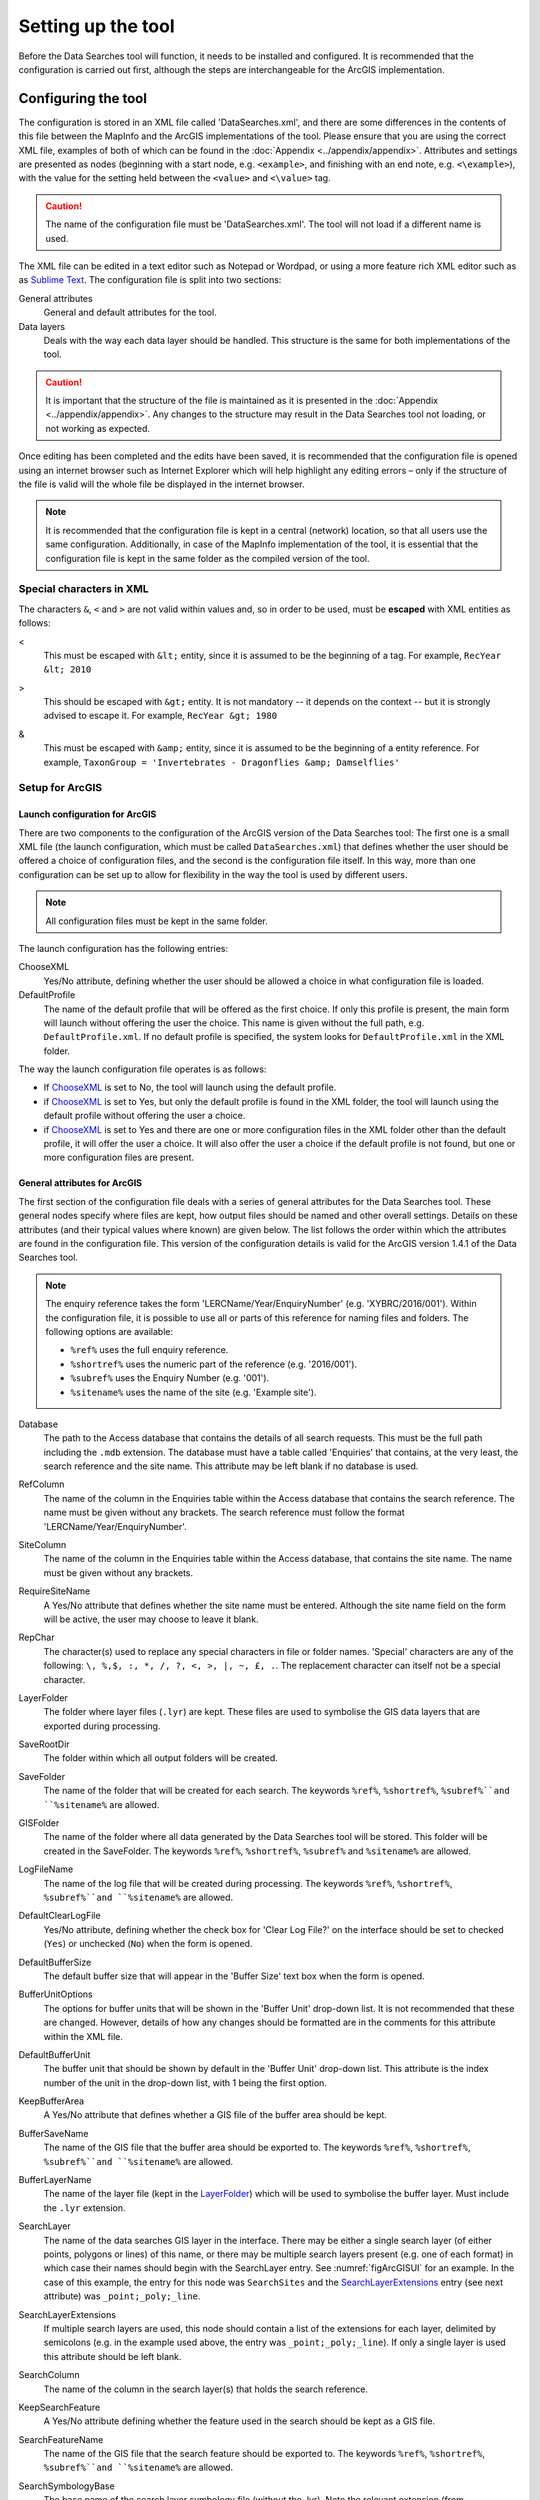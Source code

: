 *******************
Setting up the tool
*******************

Before the Data Searches tool will function, it needs to be installed and configured. It is recommended that the configuration is carried out first, although the steps are interchangeable for the ArcGIS implementation. 

.. index::
	single: Configuring the tool

Configuring the tool
====================

The configuration is stored in an XML file called 'DataSearches.xml', and there are some differences in the contents of this file between the MapInfo and the ArcGIS implementations of the tool. Please ensure that you are using the correct XML file, examples of both of which can be found in the :doc:`Appendix <../appendix/appendix>`. Attributes and settings are presented as nodes (beginning with a start node, e.g. ``<example>``, and finishing with an end note, e.g. ``<\example>``), with the value for the setting held between the ``<value>`` and ``<\value>`` tag. 

.. caution:: 
	The name of the configuration file must be 'DataSearches.xml'. The tool will not load if a different name is used.

The XML file can be edited in a text editor such as Notepad or Wordpad, or using a more feature rich XML editor such as as `Sublime Text <https://www.sublimetext.com/3>`_. The configuration file is split into two sections:

_`General attributes`
	General and default attributes for the tool.

_`Data layers`
	Deals with the way each data layer should be handled. This structure is the same for both implementations of the tool.

.. caution::
	It is important that the structure of the file is maintained as it is presented in the :doc:`Appendix <../appendix/appendix>`. Any changes to the structure may result in the Data Searches tool not loading, or not working as expected.

Once editing has been completed and the edits have been saved, it is recommended that the configuration file is opened using an internet browser such as Internet Explorer which will help highlight any editing errors – only if the structure of the file is valid will the whole file be displayed in the internet browser.

.. note::
	It is recommended that the configuration file is kept in a central (network) location, so that all users use the same configuration. Additionally, in case of the MapInfo implementation of the tool, it is essential that the configuration file is kept in the same folder as the compiled version of the tool.


.. index::
	single: Special characters in XML

.. raw:: latex

   \newpage

Special characters in XML
-------------------------

The characters ``&``, ``<`` and ``>`` are not valid within values and, so in order to be used, must be **escaped** with XML entities as follows:

<
	This must be escaped with ``&lt;`` entity, since it is assumed to be the beginning of a tag. For example, ``RecYear &lt; 2010``

>
	This should be escaped with ``&gt;`` entity. It is not mandatory -- it depends on the context -- but it is strongly advised to escape it. For example, ``RecYear &gt; 1980``

&
	This must be escaped with ``&amp;`` entity, since it is assumed to be the beginning of a entity reference. For example, ``TaxonGroup = 'Invertebrates - Dragonflies &amp; Damselflies'``


.. index::
	single: Setup; ArcGIS


Setup for ArcGIS
----------------

.. index::
	single: Launch configuration; ArcGIS

Launch configuration for ArcGIS
*******************************

There are two components to the configuration of the ArcGIS version of the Data Searches tool: The first one is a small XML file (the launch configuration, which must be called ``DataSearches.xml``) that defines whether the user should be offered a choice of configuration files, and the second is the configuration file itself. In this way, more than one configuration can be set up to allow for flexibility in the way the tool is used by different users. 

.. note::
	All configuration files must be kept in the same folder.

The launch configuration has the following entries:

_`ChooseXML`
	Yes/No attribute, defining whether the user should be allowed a choice in what configuration file is loaded.

DefaultProfile
	The name of the default profile that will be offered as the first choice. If only this profile is present, the main form will launch without offering the user the choice. This name is given without the full path, e.g. ``DefaultProfile.xml``. If no default profile is specified, the system looks for ``DefaultProfile.xml`` in the XML folder.

The way the launch configuration file operates is as follows:

- If `ChooseXML`_ is set to No, the tool will launch using the default profile.
- if `ChooseXML`_ is set to Yes, but only the default profile is found in the XML folder, the tool will launch using the default profile without offering the user a choice.
- if `ChooseXML`_ is set to Yes and there are one or more configuration files in the XML folder other than the default profile, it will offer the user a choice. It will also offer the user a choice if the default profile is not found, but one or more configuration files are present.

.. index::
	single: General attributes; ArcGIS


General attributes for ArcGIS
*****************************

The first section of the configuration file deals with a series of general attributes for the Data Searches tool. These general nodes specify where files are kept, how output files should be named and other overall settings. Details on these attributes (and their typical values where known) are given below. The list follows the order within which the attributes are found in the configuration file. This version of the configuration details is valid for the ArcGIS version 1.4.1 of the Data Searches tool.

.. note::
	The enquiry reference takes the form 'LERCName/Year/EnquiryNumber' (e.g. 'XYBRC/2016/001'). Within the configuration file, it is possible to use all or parts of this reference for naming files and folders. The following options are available:

	- ``%ref%`` uses the full enquiry reference.
	- ``%shortref%`` uses the numeric part of the reference (e.g. '2016/001').
	- ``%subref%`` uses the Enquiry Number (e.g. '001').
	- ``%sitename%`` uses the name of the site (e.g. 'Example site').


Database
	The path to the Access database that contains the details of all search requests. This must be the full path including the ``.mdb`` extension. The database must have a table called 'Enquiries' that contains, at the very least, the search reference and the site name. This attribute may be left blank if no database is used.

RefColumn
	The name of the column in the Enquiries table within the Access database that contains the search reference. The name must be given without any brackets. The search reference must follow the format 'LERCName/Year/EnquiryNumber'.

SiteColumn
	The name of the column in the Enquiries table within the Access database, that contains the site name. The name must be given without any brackets.

RequireSiteName
	A Yes/No attribute that defines whether the site name must be entered. Although the site name field on the form will be active, the user may choose to leave it blank.

RepChar
	The character(s) used to replace any special characters in file or folder names. 'Special' characters are any of the following: ``\, %,$, :, *, /, ?, <, >, |, ~, £, .``. The replacement character can itself not be a special character.

_`LayerFolder`
	The folder where layer files (``.lyr``) are kept. These files are used to symbolise the GIS data layers that are exported during processing.

SaveRootDir
	The folder within which all output folders will be created.
 
SaveFolder
	The name of the folder that will be created for each search. The keywords ``%ref%``, ``%shortref%``, ``%subref%``and ``%sitename%`` are allowed.

GISFolder
	The name of the folder where all data generated by the Data Searches tool will be stored. This folder will be created in the SaveFolder. The keywords ``%ref%``, ``%shortref%``, ``%subref%`` and ``%sitename%`` are allowed.

LogFileName
	The name of the log file that will be created during processing. The keywords ``%ref%``, ``%shortref%``, ``%subref%``and ``%sitename%`` are allowed.

DefaultClearLogFile
	Yes/No attribute, defining whether the check box for 'Clear Log File?' on the interface should be set to checked (``Yes``) or unchecked (``No``) when the form is opened.

DefaultBufferSize
	The default buffer size that will appear in the 'Buffer Size' text box when the form is opened.

BufferUnitOptions
	The options for buffer units that will be shown in the 'Buffer Unit' drop-down list. It is not recommended that these are changed. However, details of how any changes should be formatted are in the comments for this attribute within the XML file.

DefaultBufferUnit
	The buffer unit that should be shown by default in the 'Buffer Unit' drop-down list. This attribute is the index number of the unit in the drop-down list, with 1 being the first option.

KeepBufferArea
	A Yes/No attribute that defines whether a GIS file of the buffer area should be kept.

BufferSaveName
	The name of the GIS file that the buffer area should be exported to. The keywords ``%ref%``, ``%shortref%``, ``%subref%``and ``%sitename%`` are allowed.

BufferLayerName
	The name of the layer file (kept in the `LayerFolder`_) which will be used to symbolise the buffer layer. Must include the ``.lyr`` extension.

SearchLayer
	The name of the data searches GIS layer in the interface. There may be either a single search layer (of either points, polygons or lines) of this name, or there may be multiple search layers present (e.g. one of each format) in which case their names should begin with the SearchLayer entry. See :numref:`figArcGISUI` for an example. In the case of this example, the entry for this node was ``SearchSites`` and the `SearchLayerExtensions`_ entry (see next attribute) was ``_point;_poly;_line``. 

_`SearchLayerExtensions`
	If multiple search layers are used, this node should contain a list of the extensions for each layer, delimited by semicolons (e.g. in the example used above, the entry was ``_point;_poly;_line``). If only a single layer is used this attribute should be left blank.

SearchColumn
	The name of the column in the search layer(s) that holds the search reference.

KeepSearchFeature
	A Yes/No attribute defining whether the feature used in the search should be kept as a GIS file.

SearchFeatureName
	The name of the GIS file that the search feature should be exported to. The keywords ``%ref%``, ``%shortref%``, ``%subref%``and ``%sitename%`` are allowed.

SearchSymbologyBase
	The base name of the search layer symbology file (without the .lyr). Note the relevant extension (from `SearchLayerExtensions`_) will be added. This layer file is used to set the symbology for the saved feature.

AggregateColumns
	A list, delimited by semicolons, of the fields in the search layer that should be used to dissolve the buffer during processing. This attribute can be used in cases where the search sites are multi-part features which may create a number of overlapping buffers rather than one continuous one.

AddSelectedLayersOptions
	The options that should be shown in the 'Add Selected layers to Map' drop-down list. These options should not be changed.

DefaultAddSelectedLayers
	The default option for adding the selected layers that should be shown when the form opens. This attribute is the index number of the item in the 'Add Selected Layers to Map' drop-down list, with 1 being the first option. If no value is entered the list box will be hidden and no layers will be added to the map.

GroupLayerName
	The name of the group layer that will be created in the ArcGIS Table of Contents, under which the results of the data search will be kept. The keywords ``%ref%``, ``%shortref%``, ``%subref%``and ``%sitename%`` are allowed.

OverwriteLabelOptions
	The options that should be shown in the 'Overwrite Map Labels' drop-down list. These options should not be changed.

DefaultOverwriteLabels
	The default option for the 'Overwrite Map Labels' drop-down that should be shown when the form opens. This attribute is the index number of the item in the drop-down list, with 1 being the first option. If no value is entered the list box will be hidden and labels will not be overwritten.

CombinedSitesTableOptions
	The options that should be shown in the 'Create Combined Sites Table' drop-down list. These options should not be changed.

DefaultCombinedSitesTable
	The default option for the 'Create Combined Sites Table' drop-down that should be shown when the form opens. This attribute is the index number of the item in the drop-down list, with 1 being the first option. If no value is entered the list box will be hidden and no combined sites table will be created.

CombinedSitesTable
	This section defines the combined sites table. It has the following entries:
	
	Name
		The name of the combined sites table. The keywords ``%ref%``, ``%shortref%``, ``%subref%``and ``%sitename%`` are allowed.
	Columns
		A comma-delimited list of the column headings that the combined sites table should have.
	Format
		The format that the combined sites table should have. Choose from ``csv`` or ``txt``.


.. index::
	single: Map layer attributes; ArcGIS

Map layer attributes for ArcGIS
*******************************

All map layer attributes are found within the ``<MapLayers>`` node. For each data layer that can be included in the searches, a new child node is created that has the name of the layer (e.g. ``<Sites_-_SSSIs>``). This name is name of the layer as it will be shown in the tool menu, and can be different from the layer name as it is shown in the ArcGIS table of contents (which will be set in a subsequent child node). A simple example of a map layer definition with limited attributes is shown in :numref:`figXMLExampleArcGIS`. 

.. tip::
	If you wish to display spaces in any layer names in the tool menu use an underscore (``_``) for each space in the node name for the layer. XML does not allow spaces in node names, but the tool will translate these underscores into spaces when the form is opened.

.. note::
	If you wish to _`group` layers into functional groups (which can be labelled together), use a hyphen (``-``) to give the group name before the name of the layer in naming the child node (e.g. in ``<Sites_-_SSSIs>``, 'Sites' would be the group name). 

.. _figXMLExampleArcGIS:

.. figure:: figures/DataLayerXMLExampleArcGIS.png
	:align: center

	Simplified example of data layer attributes configuration (ArcGIS)

The attributes that are required for each map layer are as follows:

LayerName
	The name of the layer as it is shown in the GIS interface. Characters that cannot be included in the layer name are ``/`` and ``&`` as they will cause the tool to fail. The characters ``-``, ``_``, ``+`` and ``\`` are permitted.

_`GISOutputName`
	The GISOutputName will be used to name any GIS layer that is exported from this data layer during the search. The keywords ``%ref%``, ``%shortref%``, ``%subref%``and ``%sitename%`` are allowed.

TableOutputName
	The TableOutputName will be used to name any tabular file that is exported from this data layer during the search. The keywords ``%ref%``, ``%shortref%``, ``%subref%``and ``%sitename%`` are allowed.

Columns
	A comma-separated list of columns that should be included in the tabular data exported from this data layer during the search. The column names are case sensitive and should match the column names in the source layer. Distance and Radius columns may be included by adding the keywords 'Distance' and 'Radius'. If results from any aggregate functions are to be included, they should follow the naming convention that ArcGIS employs for statistics fields, as follows:

	- Column names are up to 10 characters long and are case sensitive.
	- Statistics column names are made up of the statistic requested (e.g. COUNT, SUM, MEAN, FIRST, etc.), the underscore character (``_``), and the name of the column to which the statistic applies (e.g. ``COUNT_Year``). Names longer than 10 characters are abbreviated. 
	- If, due to abbreviation, two output columns would be given the same name, ArcGIS will automatically add a count of ``_1`` to the column name. Where the column name is nine or ten characters long, it will replace the last one or two characters of the second column with ``_1``, always ensuring the length of the column name does not exceed ten characters. 
	- Numbering for any subsequent columns with the same name will follow this format adding one to each column number until this number reaches 9. Any subsequent columns will be numbered ``_10``, ``_11`` etc, so adding or replacing up to three rather than two characters in the column name. Again in all cases the new column name will be ten characters long or less.

	.. tip::
		If you are unsure what the output column names will be from an aggregation operation, run the Dissolve tool (this resides in the ArcGIS toolbox, under Data Management Tools => Generalisation) on a sample of your data, and include the statistics columns with the relevant statistic types as you intend to use them in the Data Searches tool. The output will contain the column names as they will be generated by the Data Searches tool, since it uses the same process.


_`GroupColumns`
	A comma-separated list of the name(s) of any column(s) that should be used for grouping the outputs from the search on this layer. The column names are case sensitive and should match the column names in the source layer.

_`StatisticsColumns`
	Statistics may be requested from any columns in the input layer whether `GroupColumns`_ is specified or not. The format of this attribute is as follows: ``ColumnName1;STATISTIC$ColumnName2;STATISTIC``, e.g. ``Area;SUM$Year;COUNT``. Note that in order to be included in the tabular output, the output columns for these statistics must be included in the Columns list as described above. If no `GroupColumns`_ have been defined, the statistics are calculated across the entire output.

OrderColumns
	A comma-separated list of columns by which the results should be ordered in the tabular output for this layer. The order of this list overrides any order in the `GroupColumns`_ attribute.

Criteria
	Selection criteria that should be used on the data layer during the search. These can be used to, for example, suppress confidential records, report on particular species only, or only include records after a certain date. The criteria take the form ``ColumnName Operand Value`` and may include ``AND`` and ``OR`` statements and similar. String values should be enclosed in single quotes. An example might be ``Name = 'myName' AND Year > 2010``. Only records that match the criteria will be exported.

	.. note::
		Any clause specified here must adhere to ArcGIS SQL syntax as the clause will be run within ArcGIS.

_`IncludeDistance`
	A Yes/No attribute that defines whether the distance of each feature in the data layer to the search location will be measured during the process. The results can be added to the tabular output by using the keyword 'Distance' in the Columns list.

_`IncludeRadius`
	A Yes/No attribute that defines whether the buffer radius that was used will be available for inclusion to the tabular output during the process. The results can be added to the tabular output by using the keyword 'Radius' in the Columns list. 

KeyColumn
	The name of the column containing the unique identifier for this data layer.

Format
	The format of tabular output exported from this data layer during a search. Options are ``csv`` and ``txt``. If ``txt`` is selected as a format no column names will be included in the output. They are included for ``csv`` output.

KeepLayer
	A Yes/No attribute that defines whether a GIS data layer should be kept of the features selected in this map layer during the search. If ``No`` is entered all geographical data generated for this data layer during the process will be deleted. If ``Yes`` is entered, a data layer will be created that is named according to the `GISOutputName`_ attribute.

	.. note:: 
		If no features are selected in a data layer during a search, no new data layer will be created even if the KeepLayer attribute is set to ``Yes``.

LoadWarning
	A Yes/No attribute that defines whether a warning should be issued if this layer is not loaded in ArcGIS.

PreSelectLayer
	A Yes/No attribute that defines whether this layer should be highlighted by default when the tool menu is loaded.

_`LayerFileName`
	The name of the layer file (``.lyr``) that should be used to symbolise any GIS output from this data layer. The layer file should be present in the `LayerFolder`_ specified in the general attributes. This name is case sensitive. If no value is entered the system will use the default symbology assigned during processing.

.. note::
	If a layer file is defined in LayerFileName, any settings defined applying to labels for this layer (i.e. `LabelColumn`_ and `LabelClause`_) will be overridden. Instead, the tool will apply the labels in the way they are defined in the layer file, including the column that should be used for labelling.

OverwriteLabels
	A Yes/No attribute that specifies whether the labels in this data layer can be overwritten for any GIS output. If the attribute is set to ``No``, labels will not be overwritten even if requested by the user through the 'Overwrite Map Labels' options on the form.

_`LabelColumn`
	The name of the column in this data layer that contains the labels. If this entry has a column name that does not exist in the data layer, the tool will create this label column when necessary even if OverwriteLabels is set to ``No``. In this case, the features will be automatically numbered and numbering will follow the rule that is selected by the user through the 'Overwrite Map Labels' options on the form. If this attribute is left blank, no labels will be created or displayed for this layer even when requested by the user. 

_`LabelClause`
	An ArcGIS clause that defines the format, font type, font size and colour of the labels for this layer. The format of this clause is as follows: ``Font:FontName$Size:FontSize$Red:PercentRed$Green:PercentGreen`` ``$Blue:PercentBlue$Type:PlacementType``, where the ``Type`` is the ArcGIS label placement type with the following options:  NoRestrictions, OnePerName, OnePerPart or OnePerShape. An example would be ``Font:Arial$Size:10$Red:0$Green:0$Blue:0$Type:NoRestrictions``. If no clause is filled in these default settings are applied (Arial, size 10, black, each polygon in a multi-part polygon is labelled).
 

CombinedSitesColumns
	A comma-separated list of column names to be included in the combined sites table. If this entry is left blank the data layer will not be included in the combined sites table. A number of special cases apply to this attribute:

	- Any entry surrounded by double quotes (e.g. ``"Protected sites"``) will be included in the combined sites table 'as is'. So, in the case of this example, each row that is added to the combined sites table from this data layer will have the entry 'Protected sites' in one of the columns. This feature is useful in distinguishing which data layer each row in the combined sites table originates from. 

	- If `IncludeDistance`_ is set to ``yes``, the keyword ``Distance`` can be included as a column name. The tool will automatically include the calculated distance of each feature to the point of interest in the combined sites table. Similarly the keyword ``Radius`` can be included if `IncludeRadius`_ is set to ``yes``. This will then add the buffer radius that was used for each entry in the table.

	.. note:: 
		The column headings of the combined sites table follow the 'Columns' entry under the CombinedSitesTable attribute in the general attributes. It is important to ensure that the CombinedSitesColumns are given in the same order as expected by this attribute.

_`CombinedSitesGroupColumns`
	A comma-separated list of column names by which the output from this data layer should be grouped before inclusion in the combined sites table. 

_`CombinedSitesStatisticsColumns`
	If any aggregation is applied for this data layer (through the `CombinedSitesGroupColumns`_ attribute), statistics may be included in the combined sites table in the same way as described for `StatisticsColumns`_.

_`CombinedSitesOrderByColumns`
	A comma-separated list of column names by which the output of this layer should be ordered before inclusion in the combined sites table. This entry overrides any ordering created by the `CombinedSitesGroupColumns`_ attribute.

.. caution::
	All entries in the configuration file are **case sensitive**. Most common errors in the setting up of the tool are caused by using the incorrect case for entries.


.. raw:: latex

   \newpage

.. index::
	single: Setup; MapInfo

Setup for MapInfo
-----------------

.. index::
	single: General attributes; MapInfo

General attributes for MapInfo
******************************

The first section of the configuration file deals with a series of general attributes for the Data Searches tool. These general nodes specify where files are kept, how output files should be named and other overall settings. Details on these attributes (and their typical values where known) are given below. The list follows the order within which the attributes are found in the configuration file. This version of the configuration details is valid for the MapInfo version 1.2.1 of the Data Searches tool.

.. note::
	The enquiry reference takes the form 'LERCName/Year/EnquiryNumber' (e.g. 'XYBRC/2016/001'). Within the configuration file, it is possible to use all or parts of this reference for naming files and folders. The following options are available:

	- ``%ref%`` uses the full enquiry reference.
	- ``%shortref%`` uses the numeric part of the reference (e.g. '2016/001').
	- ``%subref%`` uses the Enquiry Number (e.g. '001').
	- ``%sitename%`` uses the name of the site (e.g. 'Example site').


_`ToolTitle`
	The title to use for the program in the MapInfo Tools menu.

Database
	The path to the Access database that contains the details of all search requests. This must be the full path including the ``.mdb`` extension. The database must have a table called 'Enquiries' that contains, at the very least, the search reference and the site name.

EnquiriesDir
	The folder where a temporary table will be created by MapInfo when querying the Access database.

RefColumn
	The name of the column in the Enquiries table within the Access database that contains the search reference. The name must be given without any brackets. The search reference must follow the format 'LERCName/Year/EnquiryNumber'.

SiteColumn
	The name of the column in the Enquiries table within the Access database, that contains the site name. The name must be given without any brackets.

RepChar
	The character(s) used to replace any special characters in file or folder names. 'Special' characters are any of the following: ``\, %,$, :, *, /, ?, <, >, |, ~, £, .``. The replacement character can itself not be a special character.

SaveRootDir
	The folder within which all output folders will be created.
 
SaveFolder
	The name of the folder that will be created for each search. The keywords ``%ref%``, ``%shortref%``, ``%subref%``and ``%sitename%`` are allowed.

GISFolder
	The name of the folder where all data generated by the Data Searches tool will be stored. This folder will be created in the SaveFolder. The keywords ``%ref%``, ``%shortref%``, ``%subref%`` and ``%sitename%`` are allowed.

LogFileName
	The name of the log file that will be created during processing. The keywords ``%ref%``, ``%shortref%``, ``%subref%``and ``%sitename%`` are allowed.

DefaultBufferSize
	The default buffer size that will appear in the 'Buffer Size' text box when the form is opened.

BufferUnitOptions
	The options for buffer units that will be shown in the 'Buffer Unit' drop-down list. It is not recommended that these are changed. However, details of how any changes should be formatted are in the comments for this attribute within the XML file.

DefaultBufferUnit
	The buffer unit that should be shown by default in the 'Buffer Unit' drop-down list. This attribute is the index number of the unit in the drop-down list, with 1 being the first option.

BufferSymbology
	The symbology to be applied to the buffered search area.

RecMax
	The maximum number of records what will be extracted in any one map layer. This is a simple measure to avoid exceeding MapInfo's standard 4Gb file size.

SearchTable
	The name of the GIS layer containing the data search point, line or polygon.

SearchColumn
	The name of the column in the search table that holds the search reference.

AggregateColumns
	A list, delimited by commas, of the fields in the search layer that should be used to dissolve the buffer during processing. This attribute can be used in cases where the search sites are multi-part features which may create a number of overlapping buffers rather than one continuous one.

AddSelectedTablesOptions
	The options that should be shown in the 'Add Selected layers to Map' drop-down list. These options should not be changed.

DefaultAddSelectedTables
	The default option for adding the selected layers that should be shown when the form opens. This attribute is the index number of the item in the 'Add Selected Layers to Map' drop-down list, with 1 being the first option. If no value is entered the list box will be hidden and no layers will be added to the map.

OverwriteLabelOptions
	The options that should be shown in the 'Overwrite Map Labels' drop-down list. These options should not be changed.

DefaultOverwriteLabels
	The default option for the 'Overwrite Map Labels' drop-down that should be shown when the form opens. This attribute is the index number of the item in the drop-down list, with 1 being the first option. If no value is entered the list box will be hidden and labels will not be overwritten.

CombinedSitesOptions
	The options that should be shown in the 'Create Combined Sites Table' drop-down list. These options should not be changed.

DefaultCombinedSitesTable
	The default option for the 'Create Combined Sites Table' drop-down that should be shown when the form opens. This attribute is the index number of the item in the drop-down list, with 1 being the first option. If no value is entered the list box will be hidden and no combined sites table will be created.

CombinedSitesTable
	This section defines the combined sites table. It has the following entries:

	TableName
		The name of the temporary GIS layer that will be created when generating the combines sites table.
	Columns
		A comma-delimited list of the column headings, and their data types/lengths, that the combined sites table should have.
	Suffix
		An entry of what the suffix of the file name should be. The name of the combined sites table is given by ``subref_Suffix.Format``, e.g. ``001_sites.csv`` where the suffix is ``sites`` and the format is ``csv``. The use of the ``subref`` keyword is predefined in this case and cannot be changed.
	Format
		The format that the combined sites table should have. Choose from ``csv`` or ``txt``.


.. index::
	single: Map layer attributes; MapInfo

Map layer attributes for MapInfo
********************************

All map layer attributes are found within the ``<MapTables>`` node. For each data layer that can be included in the searches, a new child node is created that has a descriptive name for the layer (e.g. ``<Sites_-_SSSIs>``). This name is name of the layer as it will be shown in the tool interface, and can be different from the layer name as it is known in the active MapInfo workspace (which will be set in a subsequent child node). A simple example of a map layer definition with limited attributes is shown in :numref:`figXMLExampleMapInfo`. 

.. tip::
	If you wish to display spaces in any layer names in the tool menu use an underscore (``_``) for each space in the node name for the layer. XML does not allow spaces in node names, but the tool will translate these underscores into spaces when the form is opened.

.. _figXMLExampleMapInfo:

.. figure:: figures/DataLayerXMLExampleMapInfo.png
	:align: center

	Simplified example of data layer attributes configuration (MapInfo)

The attributes that are required for each map layer are as follows:

TableName
	The name of the layer as it is known in the active workspace.

Prefix
	The prefix will be used to start the name of any GIS layer that is exported from this data layer during the search. The naming followed for exported GIS layers is ``Prefix_subref.shp``, e.g. ``SSSIs_001.shp``. The use of the ``subref`` keyword in this case is predefined and cannot be changed.

Suffix
	The suffix will be used to finish the name of any tabular file that is exported from this data layer during the search. The naming followed for exported tabular data is ``subref_Suffix.Format``, e.g. ``0001_SSSIs.csv``. The use of the ``subref`` keyword in this case is predefined and cannot be changed.

Columns
	A comma-separated list of columns that should be included in the tabular data exported from this data layer during the search. The column names (not case sensitive) should match the column names in the source layer.

	.. note::
		A radius column (the radius of the search buffer) may be included by adding the keyword '%Radius%'. If any aggregate functions are included a name should be provided for the columns (e.g. 'COUNT(*) "RecCount"').

_`SelectCriteria`
	Selection criteria that should be used on the data layer during the search. These can be used to, for example, suppress confidential records, report on particular species only, or only include records after a certain date. The criteria take the form ``ColumnName Operand Value`` and may include ``AND`` and ``OR`` statements and similar. String values should be enclosed in double quotes. An example might be ``Name = "myName" AND Year > 2010``. Only records that match the criteria will be selected.

	.. note::
		Any clause specified here must adhere to MapInfo SQL syntax as the clause will be run within MapInfo.

ExportCriteria
	Additional criteria that will be applied **after** records have been selected using the `SelectCriteria`_ but **before** they are exported to a tabular output. Typically this is used to group and order records using the ``Group By`` and ``Order By`` clauses. Examples might be ``Group By SSSI_Name Order By SSSI_Name`` and ``Order By SORTORDER, LATIN_NAME``.

KeyColumn
	The name of the column containing the unique identifier for this data layer.

Format
	The format of tabular output exported from this data layer during a search. Options are ``csv`` and ``txt``. If ``txt`` is selected as a format no column names will be included in the output. They are included for ``csv`` output.

KeepLayer
	A Yes/No attribute that defines whether a GIS data layer should be kept of the features selected in this map layer during the search. If ``No`` is entered all geographical data generated for this data layer during the process will be deleted. If ``Yes`` is entered, a data layer will be created that follows the naming convention ``Prefix_subref.tab``. The use of the ``subref`` keyword in this case is predefined and cannot be changed. 

	.. note::
		If no features are selected in a data layer during a search, no new data layer will be created even if the KeepLayer attribute is set to ``Yes``

OverwriteLabels
	A Yes/No attribute that specifies whether the labels in this data layer can be overwritten for any GIS output. If the attribute is set to ``No``, labels will not be overwritten even if requested by the user through the 'Overwrite Map Labels' options on the form.

LabelColumn
	The name of the column in this data layer that contains the labels. If this entry has a column name that does not exist in the data layer the tool will create this label column. In this case, the features will be automatically numbered and numbering will follow the rule that is selected by the user through the 'Overwrite Map Labels' options on the form. If this attribute is left blank, no labels will be created or displayed for this layer even when requested by the user. 

_`LabelClause`
	A MapBasic clause that controls the labelling options, including expression used to construct the labels, the line call-out style, font type/size, label position and offset, overlap rules, duplicate controls and visibility. An example would be ``Font ("Arial",256,10,16711680,16777215) With Name Auto On``. If no clause is provided no labels will appear.

	.. note::
		For more information on how to set label clauses lookup the MapBasic **Set Map statement** instruction in the MapBasic Reference guide for your current version of MapInfo, available at `MapBasic product documentation <http://www.pbinsight.com/support/product-documentation/details/mapinfo-mapbasic>`_.

CombinedSitesColumns
	A comma-separated list of column names to be included in the combined sites table. If this entry is left blank the data layer will not be included in the combined sites table. A number of special cases apply to this attribute:

	- Any entry surrounded by double quotes (e.g. ``"SSSI"``) will be included in the combined sites table 'as is'. So, in the case of this example, each row that is added to the combined sites table from this data layer will have the entry 'SSSI' in the relevant column. This feature is useful in distinguishing which data layer each row in the combined sites table originates from. 

	- An entry of ``%Radius%`` means the search area radius size (e.g. '2km') that was used will be added to each row in the combined sites table for this data layer.

	.. note:: 
		The column headings of the combined sites table follow the 'Columns' entry under the CombinedSitesTable attribute in the general attributes. It is important to ensure that the CombinedSitesColumns are given in the same order as expected by this attribute.

CombinedSitesCriteria
	SQL criteria that will be applied **after** records have been selected using the `SelectCriteria`_ but **before** they are added to a combined sites table. Typically this is used to group and order records using the ``Group By`` and ``Order By`` clauses. An example might be ``Group By SiteDetails, Map_Label Order By SiteDetails, Map_Label``.

.. caution::
	All entries in the configuration file are **case sensitive**. Most common errors in the setting up of the tool are caused by using the incorrect case for entries.


.. raw:: latex

   \newpage

.. index::
	single: Installation

Installing the tool
===================

.. index::
	single: Installation; ArcGIS

Installing in ArcGIS
--------------------

Installing the tool in ArcGIS is straightforward. There are a few different ways it can be installed:

Installation through Windows Explorer
*************************************

Open Windows Explorer and double-click on the ESRI Add-in file for the data searches tool (:numref:`figInstallTool`).

.. _figInstallTool:

.. figure:: figures/AddInInstall.png
	:align: center

	Installing the Data Searches tool from Windows Explorer

.. raw:: latex

   \newpage

Installation will begin after confirming you wish to install the tool on the dialog that appears (:numref:`figConfirmInstall`).

.. _figConfirmInstall:

.. figure:: figures/AddInConfirmInstall.png
	:align: center

	Installation begins after clicking 'Install Add-in'


Once it is installed, it will become available to add to the ArcGIS interface as a button (see `CustomisingToolbarsArcGIS`_).

.. note::
	In order for this process to work all running ArcMap sessions must be closed. The tool will not install or install incorrectly if there are copies of ArcMap running.

.. raw:: latex

   \newpage

Installation from within ArcMap
*******************************

Firstly, open the Add-In Manager through the Customize menu (:numref:`figOpenAddInManager`).

.. _figOpenAddInManager:

.. figure:: figures/StartAddInManager.png
	:align: center

	Starting the ArcGIS Add-In Manager

.. raw:: latex

   \newpage

If the Data Searches tool is not shown, use the **Options** tab to add the folder where the tool is kept (:numref:`figAddInOptions`). The security options should be set to the lowest setting as the tool is not digitally signed.

.. _figAddInOptions:

.. figure:: figures/AddInOptions.png
	:align: center

	The 'Options' tab in the ArcGIS Add-In Manager

Once the tool shows in the Add-In Manager (:numref:`figAddInManager`), it is available to add to the ArcGIS interface as a button (see `CustomisingToolbarsArcGIS`_).

.. _figAddInManager:

.. figure:: figures/AddInManager.png
	:align: center

	The ArcGIS Add-In Manager showing the Data Searches tool


.. raw:: latex

   \newpage

.. _CustomisingToolbarsArcGIS:

Customising toolbars
********************

In order to add the Data Searches tool to the user interface, it needs to be added to a toolbar. It is recommended that this is done inside a document that has already been loaded with all the data layers that are required for the tool to run. The tool should then be saved with this document (see `Fundamentals of Saving your Customizations <http://desktop.arcgis.com/en/arcmap/10.3/guide-books/customizing-the-ui/fundamentals-of-saving-your-customizations.htm>`_ for an explanation of how customisations are stored within ArcGIS).

.. _figCustomizeMode:

.. figure:: figures/CustomizeMode.png
	:align: center

	Starting Customize Mode in ArcGIS


Customising toolbars is done through the Customize dialog, which can be started either through the Add-In Manager (by clicking **Customize**, see :numref:`figAddInManager`), or through choosing the 'Customize Mode...' option in the Customize Menu (:numref:`figCustomizeMode`).

.. raw:: latex

   \newpage

Once this dialog is open, ensure that the check box 'Create new toolbars and menus in the document' is checked in the **Options** tab (:numref:`figCustomizeOptions`).

.. _figCustomizeOptions:

.. figure:: figures/CustomizeAnnotated.png
	:align: center

	Customising the document in ArcGIS


.. raw:: latex

   \newpage

It is recommended that the button for the Data Searches tool is added to a new toolbar. Toolbars are created through the **Toolbars** tab in the Customize dialog, as shown in figures :numref:`figCustomizeToolbars` and :numref:`figNameToolbar`.

.. _figCustomizeToolbars:

.. figure:: figures/CustomizeToolbarsAnnotated.png
	:align: center

	Adding a new toolbar in ArcGIS

.. _figNameToolbar:

.. figure:: figures/NameNewToolbar.png
	:align: center

	Naming the new toolbar in ArcGIS


.. raw:: latex

   \newpage

Once a new toolbar is created and named, it is automatically added to the ArcMap interface as well as to the Customize dialog (:numref:`figNewToolbar`. In this case the toolbar was named 'TestToolbar'). 

.. _figNewToolbar:

.. figure:: figures/NewToolbarAddedAnnotated.png
	:align: center

	New toolbar added to the ArcGIS Interface


.. raw:: latex

   \newpage

As a final step the Data Searches tool is added to the toolbar. This is done from the **Command** tab in the Customize dialog (:numref:`figAddInCommands`). Click on **Add-In Controls** and the Data Searches tool will be shown in the right-hand panel.

.. _figAddInCommands:

.. figure:: figures/AddInCommandsAnnotated.png
	:align: center

	Finding the Data Searches tool in the add-in commands


.. raw:: latex

   \newpage

To add the tool to the toolbar, simply drag and drop it onto it (:numref:`figDragDropTool`). Close the Customize dialog and **save the document**. The Data Searches tool is now ready for its final configuration and first use.

.. _figDragDropTool:

.. figure:: figures/DragAndDropTool.png
	:align: center

	Adding the Data Searches tool to the new toolbar

.. raw:: latex

   \newpage

In order to function, the tool needs to know the location of the XML configuration file. The first time the tool is run, or whenever the configuration file is moved, a dialog will appear asking for the folder containing the XML file (:numref:`figFirstStart`). Navigate to the folder where the XML file is kept and click **OK**. If the XML file is present and its structure is correct, the Data Searches form will be shown. Even if the tool is not run at this time, the location of the configuration file will be stored for future use.

.. _figFirstStart:

.. figure:: figures/FirstStart.png
	:align: center

	Locating the configuration file folder


.. raw:: latex

   \newpage

.. index::
	single: Installation; MapInfo

Installing in MapInfo
---------------------

To install the tool in MapInfo, make sure that the configuration of the XML file as described above is complete, that the XML file is in the same directory as the tool MapBasic application (.MBX). Then, open `Tool Manager` in MapInfo by selecting :kbd:`Tools --> Tool Manager...` in the menu bar (:numref:`figToolManager`). 

.. _figToolManager:

.. figure:: figures/ToolManager.png
	:align: center

	The Tool Manager in MapInfo 12 or earlier


.. raw:: latex

   \newpage

In the `Tool Manager` dialog, click **Add Tool...**, then locate the tool using the browse button :kbd:`...` on the `Add Tool` dialog (:numref:`figAddTool`). Enter a name in the **Title** box (e.g. 'DataSearches'), and a description if desired. Then click **Ok** to close the `Add Tool` dialog.

.. _figAddTool:

.. figure:: figures/AddToolDialog.png
	:align: center

	Adding a tool in Tool Manager


.. raw:: latex

   \newpage

The tool will now show in the `Tool Manager` dialog (:numref:`figToolAdded`) and the **Loaded** box will be checked. To load the tool automatically whenever MapInfo is started check the **AutoLoad** box.  Then click **Ok** to close the `Tool Manager` dialog.

.. _figToolAdded:

.. figure:: figures/DataSearchesLoaded.png
	:align: center

	The Data Searches tool is loaded

The tool will now appear as a new entry in the `Tools` menu (:numref:`figToolMenu`).

.. _figToolMenu:

.. figure:: figures/DataSearchesToolMenu.png
	:align: center

	The Data Searches tool menu

.. note::
	The name that will appear in the `Tools` menu is dependent on the `ToolTitle`_ value in the configuration file, **not** the name given when adding the tool using the Tool Manager.

.. tip::
	It is recommended that a MapInfo Workspace is created that contains all the required GIS layers to run the tool. Once this workspace has been set up and the tool has been configured and installed, running the Data Searches tool becomes a simple process.

